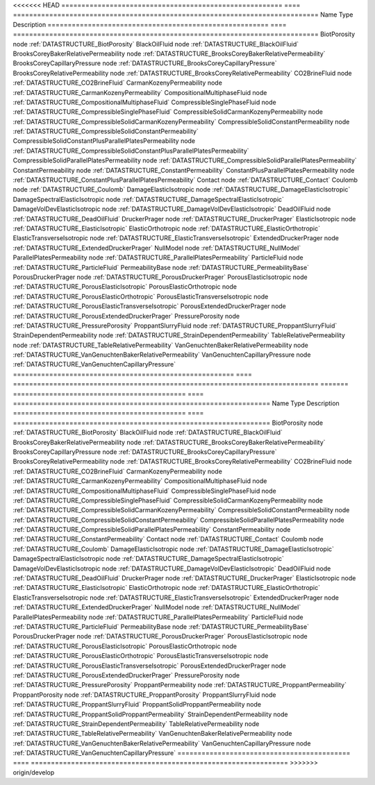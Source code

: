 

<<<<<<< HEAD
======================================================= ==== ============================================================================ 
Name                                                    Type Description                                                                  
======================================================= ==== ============================================================================ 
BiotPorosity                                            node :ref:`DATASTRUCTURE_BiotPorosity`                                            
BlackOilFluid                                           node :ref:`DATASTRUCTURE_BlackOilFluid`                                           
BrooksCoreyBakerRelativePermeability                    node :ref:`DATASTRUCTURE_BrooksCoreyBakerRelativePermeability`                    
BrooksCoreyCapillaryPressure                            node :ref:`DATASTRUCTURE_BrooksCoreyCapillaryPressure`                            
BrooksCoreyRelativePermeability                         node :ref:`DATASTRUCTURE_BrooksCoreyRelativePermeability`                         
CO2BrineFluid                                           node :ref:`DATASTRUCTURE_CO2BrineFluid`                                           
CarmanKozenyPermeability                                node :ref:`DATASTRUCTURE_CarmanKozenyPermeability`                                
CompositionalMultiphaseFluid                            node :ref:`DATASTRUCTURE_CompositionalMultiphaseFluid`                            
CompressibleSinglePhaseFluid                            node :ref:`DATASTRUCTURE_CompressibleSinglePhaseFluid`                            
CompressibleSolidCarmanKozenyPermeability               node :ref:`DATASTRUCTURE_CompressibleSolidCarmanKozenyPermeability`               
CompressibleSolidConstantPermeability                   node :ref:`DATASTRUCTURE_CompressibleSolidConstantPermeability`                   
CompressibleSolidConstantPlusParallelPlatesPermeability node :ref:`DATASTRUCTURE_CompressibleSolidConstantPlusParallelPlatesPermeability` 
CompressibleSolidParallelPlatesPermeability             node :ref:`DATASTRUCTURE_CompressibleSolidParallelPlatesPermeability`             
ConstantPermeability                                    node :ref:`DATASTRUCTURE_ConstantPermeability`                                    
ConstantPlusParallelPlatesPermeability                  node :ref:`DATASTRUCTURE_ConstantPlusParallelPlatesPermeability`                  
Contact                                                 node :ref:`DATASTRUCTURE_Contact`                                                 
Coulomb                                                 node :ref:`DATASTRUCTURE_Coulomb`                                                 
DamageElasticIsotropic                                  node :ref:`DATASTRUCTURE_DamageElasticIsotropic`                                  
DamageSpectralElasticIsotropic                          node :ref:`DATASTRUCTURE_DamageSpectralElasticIsotropic`                          
DamageVolDevElasticIsotropic                            node :ref:`DATASTRUCTURE_DamageVolDevElasticIsotropic`                            
DeadOilFluid                                            node :ref:`DATASTRUCTURE_DeadOilFluid`                                            
DruckerPrager                                           node :ref:`DATASTRUCTURE_DruckerPrager`                                           
ElasticIsotropic                                        node :ref:`DATASTRUCTURE_ElasticIsotropic`                                        
ElasticOrthotropic                                      node :ref:`DATASTRUCTURE_ElasticOrthotropic`                                      
ElasticTransverseIsotropic                              node :ref:`DATASTRUCTURE_ElasticTransverseIsotropic`                              
ExtendedDruckerPrager                                   node :ref:`DATASTRUCTURE_ExtendedDruckerPrager`                                   
NullModel                                               node :ref:`DATASTRUCTURE_NullModel`                                               
ParallelPlatesPermeability                              node :ref:`DATASTRUCTURE_ParallelPlatesPermeability`                              
ParticleFluid                                           node :ref:`DATASTRUCTURE_ParticleFluid`                                           
PermeabilityBase                                        node :ref:`DATASTRUCTURE_PermeabilityBase`                                        
PorousDruckerPrager                                     node :ref:`DATASTRUCTURE_PorousDruckerPrager`                                     
PorousElasticIsotropic                                  node :ref:`DATASTRUCTURE_PorousElasticIsotropic`                                  
PorousElasticOrthotropic                                node :ref:`DATASTRUCTURE_PorousElasticOrthotropic`                                
PorousElasticTransverseIsotropic                        node :ref:`DATASTRUCTURE_PorousElasticTransverseIsotropic`                        
PorousExtendedDruckerPrager                             node :ref:`DATASTRUCTURE_PorousExtendedDruckerPrager`                             
PressurePorosity                                        node :ref:`DATASTRUCTURE_PressurePorosity`                                        
ProppantSlurryFluid                                     node :ref:`DATASTRUCTURE_ProppantSlurryFluid`                                     
StrainDependentPermeability                             node :ref:`DATASTRUCTURE_StrainDependentPermeability`                             
TableRelativePermeability                               node :ref:`DATASTRUCTURE_TableRelativePermeability`                               
VanGenuchtenBakerRelativePermeability                   node :ref:`DATASTRUCTURE_VanGenuchtenBakerRelativePermeability`                   
VanGenuchtenCapillaryPressure                           node :ref:`DATASTRUCTURE_VanGenuchtenCapillaryPressure`                           
======================================================= ==== ============================================================================ 
=======
=========================================== ==== ================================================================ 
Name                                        Type Description                                                      
=========================================== ==== ================================================================ 
BiotPorosity                                node :ref:`DATASTRUCTURE_BiotPorosity`                                
BlackOilFluid                               node :ref:`DATASTRUCTURE_BlackOilFluid`                               
BrooksCoreyBakerRelativePermeability        node :ref:`DATASTRUCTURE_BrooksCoreyBakerRelativePermeability`        
BrooksCoreyCapillaryPressure                node :ref:`DATASTRUCTURE_BrooksCoreyCapillaryPressure`                
BrooksCoreyRelativePermeability             node :ref:`DATASTRUCTURE_BrooksCoreyRelativePermeability`             
CO2BrineFluid                               node :ref:`DATASTRUCTURE_CO2BrineFluid`                               
CarmanKozenyPermeability                    node :ref:`DATASTRUCTURE_CarmanKozenyPermeability`                    
CompositionalMultiphaseFluid                node :ref:`DATASTRUCTURE_CompositionalMultiphaseFluid`                
CompressibleSinglePhaseFluid                node :ref:`DATASTRUCTURE_CompressibleSinglePhaseFluid`                
CompressibleSolidCarmanKozenyPermeability   node :ref:`DATASTRUCTURE_CompressibleSolidCarmanKozenyPermeability`   
CompressibleSolidConstantPermeability       node :ref:`DATASTRUCTURE_CompressibleSolidConstantPermeability`       
CompressibleSolidParallelPlatesPermeability node :ref:`DATASTRUCTURE_CompressibleSolidParallelPlatesPermeability` 
ConstantPermeability                        node :ref:`DATASTRUCTURE_ConstantPermeability`                        
Contact                                     node :ref:`DATASTRUCTURE_Contact`                                     
Coulomb                                     node :ref:`DATASTRUCTURE_Coulomb`                                     
DamageElasticIsotropic                      node :ref:`DATASTRUCTURE_DamageElasticIsotropic`                      
DamageSpectralElasticIsotropic              node :ref:`DATASTRUCTURE_DamageSpectralElasticIsotropic`              
DamageVolDevElasticIsotropic                node :ref:`DATASTRUCTURE_DamageVolDevElasticIsotropic`                
DeadOilFluid                                node :ref:`DATASTRUCTURE_DeadOilFluid`                                
DruckerPrager                               node :ref:`DATASTRUCTURE_DruckerPrager`                               
ElasticIsotropic                            node :ref:`DATASTRUCTURE_ElasticIsotropic`                            
ElasticOrthotropic                          node :ref:`DATASTRUCTURE_ElasticOrthotropic`                          
ElasticTransverseIsotropic                  node :ref:`DATASTRUCTURE_ElasticTransverseIsotropic`                  
ExtendedDruckerPrager                       node :ref:`DATASTRUCTURE_ExtendedDruckerPrager`                       
NullModel                                   node :ref:`DATASTRUCTURE_NullModel`                                   
ParallelPlatesPermeability                  node :ref:`DATASTRUCTURE_ParallelPlatesPermeability`                  
ParticleFluid                               node :ref:`DATASTRUCTURE_ParticleFluid`                               
PermeabilityBase                            node :ref:`DATASTRUCTURE_PermeabilityBase`                            
PorousDruckerPrager                         node :ref:`DATASTRUCTURE_PorousDruckerPrager`                         
PorousElasticIsotropic                      node :ref:`DATASTRUCTURE_PorousElasticIsotropic`                      
PorousElasticOrthotropic                    node :ref:`DATASTRUCTURE_PorousElasticOrthotropic`                    
PorousElasticTransverseIsotropic            node :ref:`DATASTRUCTURE_PorousElasticTransverseIsotropic`            
PorousExtendedDruckerPrager                 node :ref:`DATASTRUCTURE_PorousExtendedDruckerPrager`                 
PressurePorosity                            node :ref:`DATASTRUCTURE_PressurePorosity`                            
ProppantPermeability                        node :ref:`DATASTRUCTURE_ProppantPermeability`                        
ProppantPorosity                            node :ref:`DATASTRUCTURE_ProppantPorosity`                            
ProppantSlurryFluid                         node :ref:`DATASTRUCTURE_ProppantSlurryFluid`                         
ProppantSolidProppantPermeability           node :ref:`DATASTRUCTURE_ProppantSolidProppantPermeability`           
StrainDependentPermeability                 node :ref:`DATASTRUCTURE_StrainDependentPermeability`                 
TableRelativePermeability                   node :ref:`DATASTRUCTURE_TableRelativePermeability`                   
VanGenuchtenBakerRelativePermeability       node :ref:`DATASTRUCTURE_VanGenuchtenBakerRelativePermeability`       
VanGenuchtenCapillaryPressure               node :ref:`DATASTRUCTURE_VanGenuchtenCapillaryPressure`               
=========================================== ==== ================================================================ 
>>>>>>> origin/develop


